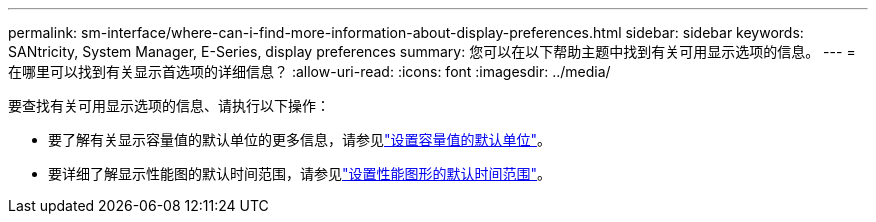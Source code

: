 ---
permalink: sm-interface/where-can-i-find-more-information-about-display-preferences.html 
sidebar: sidebar 
keywords: SANtricity, System Manager, E-Series, display preferences 
summary: 您可以在以下帮助主题中找到有关可用显示选项的信息。 
---
= 在哪里可以找到有关显示首选项的详细信息？
:allow-uri-read: 
:icons: font
:imagesdir: ../media/


[role="lead"]
要查找有关可用显示选项的信息、请执行以下操作：

* 要了解有关显示容量值的默认单位的更多信息，请参见link:set-default-units-for-capacity-values.html["设置容量值的默认单位"]。
* 要详细了解显示性能图的默认时间范围，请参见link:set-default-time-frame-for-performance-graphs.html["设置性能图形的默认时间范围"]。


